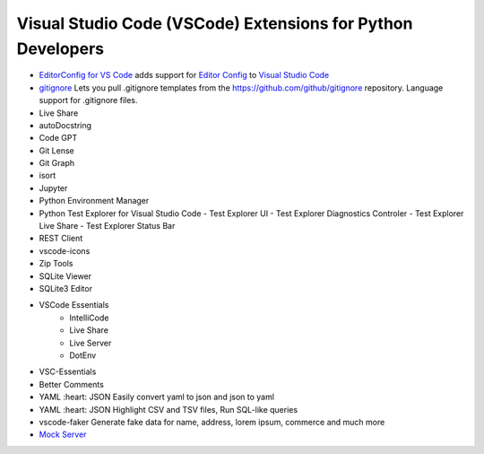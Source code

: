 Visual Studio Code (VSCode) Extensions for Python Developers
==============================================================


- `EditorConfig for VS Code <https://marketplace.visualstudio.com/items?itemName=EditorConfig.EditorConfig>`_
  adds support for `Editor Config <https://editorconfig.org/>`_ to `Visual Studio Code <https://code.visualstudio.com/>`_
- `gitignore <https://marketplace.visualstudio.com/items?itemName=codezombiech.gitignore>`_
  Lets you pull .gitignore templates from the https://github.com/github/gitignore repository. Language support for .gitignore files.

- Live Share
- autoDocstring
- Code GPT
- Git Lense
- Git Graph
- isort
- Jupyter
- Python Environment Manager
- Python Test Explorer for Visual Studio Code
  - Test Explorer UI
  - Test Explorer Diagnostics Controler
  - Test Explorer Live Share
  - Test Explorer Status Bar
- REST Client
- vscode-icons
- Zip Tools
- SQLite Viewer
- SQLite3 Editor
- VSCode Essentials
   - IntelliCode
   - Live Share
   - Live Server
   - DotEnv
- VSC-Essentials
- Better Comments
- YAML :heart: JSON
  Easily convert yaml to json and json to yaml
- YAML :heart: JSON
  Highlight CSV and TSV files, Run SQL-like queries
- vscode-faker
  Generate fake data for name, address, lorem ipsum, commerce and much more
- `Mock Server <https://marketplace.visualstudio.com/items?itemName=Thinker.mock-server>`_

